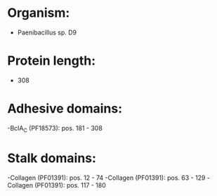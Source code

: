 * Organism:
- Paenibacillus sp. D9
* Protein length:
- 308
* Adhesive domains:
-BclA_C (PF18573): pos. 181 - 308
* Stalk domains:
-Collagen (PF01391): pos. 12 - 74
-Collagen (PF01391): pos. 63 - 129
-Collagen (PF01391): pos. 117 - 180

